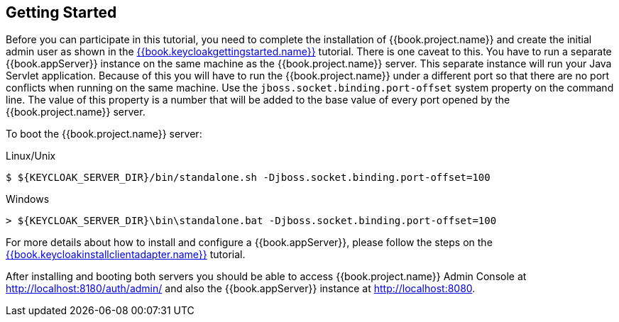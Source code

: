 [[_getting_started_overview]]
== Getting Started

Before you can participate in this tutorial, you need to complete the installation of {{book.project.name}} and create the
initial admin user as shown in the link:{{book.keycloakgettingstarted.link}}[{{book.keycloakgettingstarted.name}}] tutorial.
There is one caveat to this.  You have to run a separate {{book.appServer}} instance on the same machine as the
{{book.project.name}} server.  This separate instance will run your Java Servlet application.  Because of this you will
have to run the {{book.project.name}} under a different port so that there are no port conflicts when running on the
same machine.  Use the `jboss.socket.binding.port-offset` system property on the command line.  The value of this property
is a number that will be added to the base value of every port opened by the {{book.project.name}} server.

To boot the {{book.project.name}} server:

.Linux/Unix
[source]
----
$ ${KEYCLOAK_SERVER_DIR}/bin/standalone.sh -Djboss.socket.binding.port-offset=100
----

.Windows
[source]
----
> ${KEYCLOAK_SERVER_DIR}\bin\standalone.bat -Djboss.socket.binding.port-offset=100
----

For more details about how to install and configure a {{book.appServer}}, please follow the steps on the link:{{book.keycloakinstallclientadapter.link}}[{{book.keycloakinstallclientadapter.name}}] tutorial.

After installing and booting both servers you should be able to access {{book.project.name}} Admin Console at http://localhost:8180/auth/admin/ and also the {{book.appServer}} instance at
http://localhost:8080.

